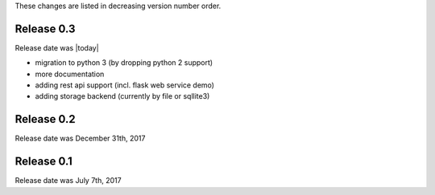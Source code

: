 
These changes are listed in decreasing version number order.


Release 0.3
-----------

Release date was |today|

+ migration to python 3 (by dropping python 2 support)
+ more documentation
+ adding rest api support (incl. flask web service demo)
+ adding storage backend (currently by file or sqllite3)


Release 0.2
-----------

Release date was December 31th, 2017


Release 0.1
-----------

Release date was July 7th, 2017
